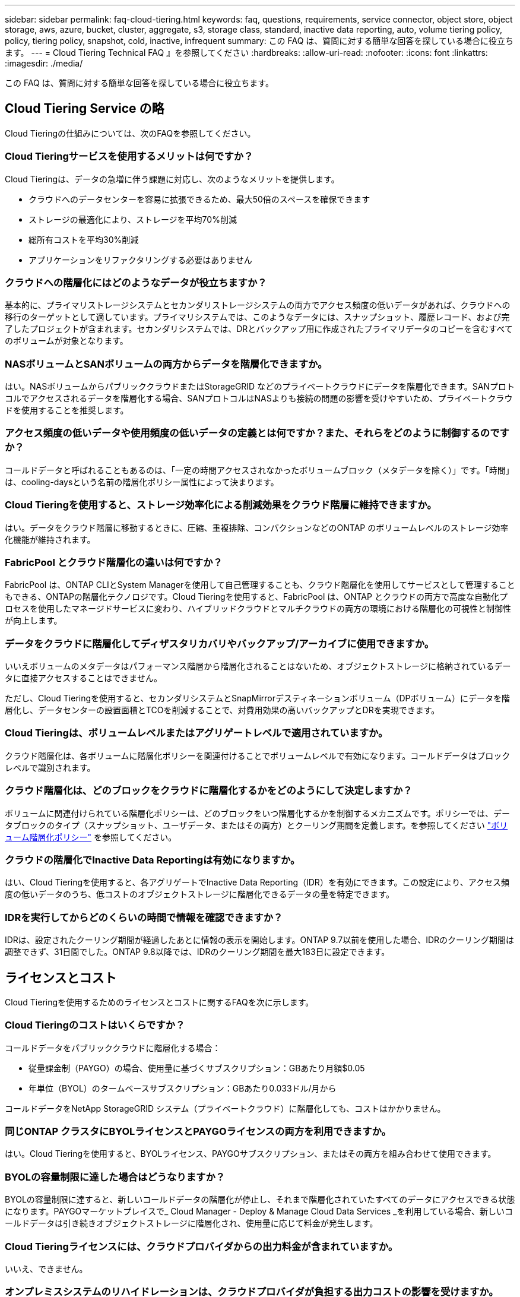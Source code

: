 ---
sidebar: sidebar 
permalink: faq-cloud-tiering.html 
keywords: faq, questions, requirements, service connector, object store, object storage, aws, azure, bucket, cluster, aggregate, s3, storage class, standard, inactive data reporting, auto, volume tiering policy, policy, tiering policy, snapshot, cold, inactive, infrequent 
summary: この FAQ は、質問に対する簡単な回答を探している場合に役立ちます。 
---
= Cloud Tiering Technical FAQ 』を参照してください
:hardbreaks:
:allow-uri-read: 
:nofooter: 
:icons: font
:linkattrs: 
:imagesdir: ./media/


[role="lead"]
この FAQ は、質問に対する簡単な回答を探している場合に役立ちます。



== Cloud Tiering Service の略

Cloud Tieringの仕組みについては、次のFAQを参照してください。



=== Cloud Tieringサービスを使用するメリットは何ですか？

Cloud Tieringは、データの急増に伴う課題に対応し、次のようなメリットを提供します。

* クラウドへのデータセンターを容易に拡張できるため、最大50倍のスペースを確保できます
* ストレージの最適化により、ストレージを平均70%削減
* 総所有コストを平均30%削減
* アプリケーションをリファクタリングする必要はありません




=== クラウドへの階層化にはどのようなデータが役立ちますか？

基本的に、プライマリストレージシステムとセカンダリストレージシステムの両方でアクセス頻度の低いデータがあれば、クラウドへの移行のターゲットとして適しています。プライマリシステムでは、このようなデータには、スナップショット、履歴レコード、および完了したプロジェクトが含まれます。セカンダリシステムでは、DRとバックアップ用に作成されたプライマリデータのコピーを含むすべてのボリュームが対象となります。



=== NASボリュームとSANボリュームの両方からデータを階層化できますか。

はい。NASボリュームからパブリッククラウドまたはStorageGRID などのプライベートクラウドにデータを階層化できます。SANプロトコルでアクセスされるデータを階層化する場合、SANプロトコルはNASよりも接続の問題の影響を受けやすいため、プライベートクラウドを使用することを推奨します。



=== アクセス頻度の低いデータや使用頻度の低いデータの定義とは何ですか？また、それらをどのように制御するのですか？

コールドデータと呼ばれることもあるのは、「一定の時間アクセスされなかったボリュームブロック（メタデータを除く）」です。「時間」は、cooling-daysという名前の階層化ポリシー属性によって決まります。



=== Cloud Tieringを使用すると、ストレージ効率化による削減効果をクラウド階層に維持できますか。

はい。データをクラウド階層に移動するときに、圧縮、重複排除、コンパクションなどのONTAP のボリュームレベルのストレージ効率化機能が維持されます。



=== FabricPool とクラウド階層化の違いは何ですか？

FabricPool は、ONTAP CLIとSystem Managerを使用して自己管理することも、クラウド階層化を使用してサービスとして管理することもできる、ONTAPの階層化テクノロジです。Cloud Tieringを使用すると、FabricPool は、ONTAP とクラウドの両方で高度な自動化プロセスを使用したマネージドサービスに変わり、ハイブリッドクラウドとマルチクラウドの両方の環境における階層化の可視性と制御性が向上します。



=== データをクラウドに階層化してディザスタリカバリやバックアップ/アーカイブに使用できますか。

いいえボリュームのメタデータはパフォーマンス階層から階層化されることはないため、オブジェクトストレージに格納されているデータに直接アクセスすることはできません。

ただし、Cloud Tieringを使用すると、セカンダリシステムとSnapMirrorデスティネーションボリューム（DPボリューム）にデータを階層化し、データセンターの設置面積とTCOを削減することで、対費用効果の高いバックアップとDRを実現できます。



=== Cloud Tieringは、ボリュームレベルまたはアグリゲートレベルで適用されていますか。

クラウド階層化は、各ボリュームに階層化ポリシーを関連付けることでボリュームレベルで有効になります。コールドデータはブロックレベルで識別されます。



=== クラウド階層化は、どのブロックをクラウドに階層化するかをどのようにして決定しますか？

ボリュームに関連付けられている階層化ポリシーは、どのブロックをいつ階層化するかを制御するメカニズムです。ポリシーでは、データブロックのタイプ（スナップショット、ユーザデータ、またはその両方）とクーリング期間を定義します。を参照してください link:concept-cloud-tiering.html#volume-tiering-policies["ボリューム階層化ポリシー"] を参照してください。



=== クラウドの階層化でInactive Data Reportingは有効になりますか。

はい、Cloud Tieringを使用すると、各アグリゲートでInactive Data Reporting（IDR）を有効にできます。この設定により、アクセス頻度の低いデータのうち、低コストのオブジェクトストレージに階層化できるデータの量を特定できます。



=== IDRを実行してからどのくらいの時間で情報を確認できますか？

IDRは、設定されたクーリング期間が経過したあとに情報の表示を開始します。ONTAP 9.7以前を使用した場合、IDRのクーリング期間は調整できず、31日間でした。ONTAP 9.8以降では、IDRのクーリング期間を最大183日に設定できます。



== ライセンスとコスト

Cloud Tieringを使用するためのライセンスとコストに関するFAQを次に示します。



=== Cloud Tieringのコストはいくらですか？

コールドデータをパブリッククラウドに階層化する場合：

* 従量課金制（PAYGO）の場合、使用量に基づくサブスクリプション：GBあたり月額$0.05
* 年単位（BYOL）のタームベースサブスクリプション：GBあたり0.033ドル/月から


コールドデータをNetApp StorageGRID システム（プライベートクラウド）に階層化しても、コストはかかりません。



=== 同じONTAP クラスタにBYOLライセンスとPAYGOライセンスの両方を利用できますか。

はい。Cloud Tieringを使用すると、BYOLライセンス、PAYGOサブスクリプション、またはその両方を組み合わせて使用できます。



=== BYOLの容量制限に達した場合はどうなりますか？

BYOLの容量制限に達すると、新しいコールドデータの階層化が停止し、それまで階層化されていたすべてのデータにアクセスできる状態になります。PAYGOマーケットプレイスで_ Cloud Manager - Deploy & Manage Cloud Data Services _を利用している場合、新しいコールドデータは引き続きオブジェクトストレージに階層化され、使用量に応じて料金が発生します。



=== Cloud Tieringライセンスには、クラウドプロバイダからの出力料金が含まれていますか。

いいえ、できません。



=== オンプレミスシステムのリハイドレーションは、クラウドプロバイダが負担する出力コストの影響を受けますか。

はい。パブリッククラウドからの読み取りはすべて出力料金の対象となります。



=== クラウドの料金を見積もる方法Cloud Tieringには、「What if」モードがありますか。

クラウドプロバイダがデータをホストするためにどの程度の料金を請求するかを見積もる最良の方法は、計算ツールを使用することです。 https://calculator.aws/#/["AWS"]、 https://azure.microsoft.com/en-us/pricing/calculator/["Azure"] および https://cloud.google.com/products/calculator["Google Cloud"]。



=== オブジェクトストレージからオンプレミスストレージへのデータの読み取り/読み出しに関して、クラウドプロバイダは追加料金を請求していますか？

はい。チェックしてください https://aws.amazon.com/s3/pricing/["Amazon S3の価格設定"]、 https://azure.microsoft.com/en-us/pricing/details/storage/blobs/["Block BLOBの価格設定"]および https://cloud.google.com/storage/pricing["クラウドストレージの価格設定"] データの読み取り/取得に伴う追加の価格設定については、を参照してください。



=== Cloud Tieringを有効にする前に、ボリュームの削減量を見積もり、コールドデータレポートを取得するにはどうすればよいですか。

概算見積書を入手するには、ONTAP クラスタをCloud Managerに追加し、階層化タブにあるCloud Tiering Cluster Dashboardから確認します。Inactive Data Reporting（IDR）が無効になっているか、十分な期間アクティブ化されていない場合、Cloud Tieringは、業界定数の70%を使用して削減量を計算します。IDRデータを利用できるようになると、Cloud Tieringがコスト削減効果を正確な数値に更新します。



== ONTAP

ONTAP に関連する質問を次に示します。



=== Cloud TieringがサポートしているONTAP のバージョンはどれですか？

Cloud Tieringは、ONTAP バージョン9.2以降をサポートしています。



=== どのような種類の ONTAP システムがサポートされていますか。

クラウド階層化は、シングルノードクラスタとハイアベイラビリティAFF 、FAS クラスタ、ONTAP Select クラスタでサポートされています。

FabricPool ミラー構成のクラスタもサポートされますが、階層化設定の実行にはSystem ManagerまたはONTAP CLIを使用する必要があります。



=== HDDのみを使用するFAS システムからデータを階層化できますか。

はい。ONTAP 9.8以降では、HDDアグリゲートでホストされているボリュームからデータを階層化できます。



=== HDDを使用するFAS ノードがあるクラスタに参加しているAFF からデータを階層化できますか。

はい。Cloud Tieringは、任意のアグリゲートでホストされたボリュームを階層化するように設定できます。データ階層化設定は、使用するコントローラの種類や、クラスタが異機種混在であるかどうかに関係なく使用されます。



=== Cloud Volumes ONTAP について教えてください。

Cloud Volumes ONTAP システムを使用している場合は、Cloud Tiering Cluster Dashboardにアクセスして、ハイブリッドクラウドインフラにおけるデータの階層化を最大限に確認できます。ただし、Cloud Volumes ONTAP システムはCloud Tieringから読み取り専用です。Cloud Volumes ONTAP では、クラウド階層化からデータ階層化を設定することはできません。 https://docs.netapp.com/us-en/cloud-manager-cloud-volumes-ontap/task-tiering.html["Cloud Volumes ONTAP の階層化はで設定します Cloud Manager の作業環境"^]。



=== 使用しているONTAP クラスタに必要なその他の要件は何ですか。

コールドデータの階層化先によって異なります。詳細については、次のリンクを参照してください。

* link:task-tiering-onprem-aws.html#preparing-your-ontap-clusters["Amazon S3へのデータの階層化"]
* link:task-tiering-onprem-azure.html#preparing-your-ontap-clusters["Azure BLOBストレージへのデータの階層化"]
* link:task-tiering-onprem-gcp.html#preparing-your-ontap-clusters["Google Cloud Storageへのデータの階層化"]
* link:task-tiering-onprem-storagegrid.html#preparing-your-ontap-clusters["データをStorageGRID に階層化する"]
* link:task-tiering-onprem-s3-compat.html#preparing-your-ontap-clusters["データをS3オブジェクトストレージに階層化する"]




== オブジェクトストレージ

オブジェクトストレージに関連する質問を次に示します。



=== サポートされているオブジェクトストレージプロバイダを教えてください。

Cloud Tieringは、次のオブジェクトストレージプロバイダをサポートしています。

* Amazon S3
* Microsoft Azure Blob
* Google クラウドストレージ
* NetApp StorageGRID
* S3 互換オブジェクトストレージ
* IBM Cloud Object Storage（FabricPool の設定はSystem ManagerまたはONTAP CLIを使用して実行する必要があります）




=== 独自のバケット / コンテナを使用できますか。

はい、できます。データの階層化を設定するときに、新しいバケット / コンテナを追加するか、既存のバケット / コンテナを選択するかを選択できます。



=== サポートされているリージョンはどれですか。

* link:reference-aws-support.html["サポートされている AWS リージョン"]
* link:reference-azure-support.html["サポートされている Azure リージョン"]
* link:reference-google-support.html["サポートされている Google Cloud リージョン"]




=== サポートされている S3 ストレージクラスはどれですか？

クラウド階層化では、 _Standard_,_Standard-Infrequent Access_,_one Zone - Infrequent Access_, _Intelligent Tiering _ 、および _Glacier Instant Retrieval_storage の各クラスへのデータ階層化がサポートされています。を参照してください link:reference-aws-support.html["サポートされている S3 ストレージクラス"] 詳細：



=== Amazon S3 Glacier FlexibleおよびS3 Glacier Deep Archiveがクラウド階層化でサポートされていないのはなぜですか。

Amazon S3 Glacier FlexibleおよびS3 Glacier Deep Archiveがサポートされていない主な理由は、クラウド階層化がハイパフォーマンスな階層化解決策 として設計されているため、データを継続的に利用してすばやくアクセスし、読み出しできるようにする必要があるためです。S3 Glacier FlexibleおよびS3 Glacier Deep Archiveでは、データ読み出しが数分から48時間の間の任意の場所に格納されます。



=== WasabiなどのS3互換のオブジェクトストレージサービスをCloud Tieringとともに使用できますか。

はい。ONTAP 9.8以降を使用しているクラスタでは、階層化UIからS3互換オブジェクトストレージを設定できます。 link:task-tiering-onprem-s3-compat.html["詳細はこちらをご覧ください"]。



=== サポートされている Azure Blob アクセス階層はどれですか？

Cloud Tiering は、アクセス頻度の低いデータに対するホットアクセス階層へのデータ階層化をサポートします。を参照してください link:reference-azure-support.html["サポートされる Azure Blob アクセス階層"] 詳細：



=== Google Cloud Storage ではどのストレージクラスがサポートされていますか。

Cloud Tiering は、 _Standard_、 _Nearline _ 、 _Coldline_、 および _Archive_storage の各クラスへのデータ階層化をサポートしています。を参照してください link:reference-google-support.html["サポートされている Google Cloud ストレージクラス"] 詳細：



=== Cloud Tiering は、クラスタ全体に 1 つのオブジェクトストアを使用していますか、それともアグリゲートごとに 1 つ使用していますか

クラスタ全体で 1 つのオブジェクトストアを使用します。



=== 同じアグリゲートに複数のバケットを接続できますか。

ミラーリングの目的で、アグリゲートごとに最大2つのバケットを接続できます。コールドデータは両方のバケットに同期的に階層化されます。バケットは、プロバイダや場所によって異なる場合があります。ただし、Cloud Tiering UIを使用した設定は現在サポートされていません。セットアップはSystem ManagerまたはCLIを使用して実行できます。



=== 同じクラスタ内の複数のアグリゲートに異なるバケットを接続できますか。

はい。一般的なベストプラクティスとして、1つのバケットを複数のアグリゲートに接続することを推奨します。ただし、パブリッククラウドを使用する場合は、オブジェクトストレージサービスのIOPSが最大であるため、複数のバケットを考慮する必要があります。ただし、Cloud Tiering UIを使用した設定は現在サポートされていません。セットアップはSystem ManagerまたはCLIを使用して実行できます。



=== ボリュームをクラスタ間で移行すると、階層化データはどうなりますか。

ボリュームをクラスタ間で移行すると、コールドデータはすべてクラウド階層から読み取られます。デスティネーションクラスタ上の書き込み場所は、階層化が有効になっているかどうか、およびソースボリュームとデスティネーションボリュームで使用されている階層化ポリシーのタイプによって異なります。



=== 同じクラスタ内のノード間でボリュームを移動すると、階層化データはどうなりますか？

デスティネーションアグリゲートにクラウド階層が接続されていない場合、データはソースアグリゲートのクラウド階層から読み取られ、デスティネーションアグリゲートのローカル階層に完全に書き込まれます。デスティネーションアグリゲートにクラウド階層が接続されている場合、データはソースアグリゲートのクラウド階層から読み取られ、最初にデスティネーションアグリゲートのローカル階層に書き込まれます。これにより、迅速なカットオーバーが可能になります。その後、使用された階層化ポリシーに基づいてクラウド階層に書き込まれます。

ONTAP 9.6以降では、デスティネーションアグリゲートがソースアグリゲートと同じクラウド階層を使用している場合、コールドデータはローカル階層に戻されません。



=== 階層化されたデータをオンプレミスに戻すにはどうすればよいですか？

ライトバックは通常、読み取り時に実行され、階層化ポリシーのタイプによって異なります。ONTAP 9.8より前のバージョンでは、ボリューム移動処理を使用してボリューム全体を書き戻すことができます。9.8以降、階層化UIには、すべてのデータを*元に戻すオプションや*アクティブファイルシステムを戻すオプションがあります。 link:task-managing-tiering.html#migrating-data-from-the-cloud-tier-back-to-the-performance-tier["データを高パフォーマンス階層に戻す方法をご覧ください"]。



=== 既存のAFF / FASコントローラを新しいコントローラに交換する場合、階層化データをオンプレミスに戻すことはできますか。

いいえ「ヘッド交換」手順 で変更されるのは、アグリゲートの所有権だけです。この場合、データを移動することなく新しいコントローラに変更されます。



=== ディザスタリカバリのシナリオで、階層化されたデータを使用してボリュームまたはシステムをリカバリできますか。

いいえボリュームのメタデータは常にローカルのパフォーマンス階層に格納されるため、災害が発生してローカル階層が失われると、メタデータも失われ、階層化されたデータを参照する方法もありません。



=== クラウドプロバイダのコンソールまたはオブジェクトストレージエクスプローラを使用して、バケットに階層化されたデータを確認できますか。オブジェクトストレージに格納されているデータをONTAP なしで直接使用できますか。

いいえクラウドに対して構築、階層化されたオブジェクトには、単一のファイルは含まれず、複数のファイルから最大1、024個の4KBブロックが含まれます。ボリュームのメタデータは常にローカル階層に残ります。



=== 階層化とは関係なくオブジェクトストアにポリシーを適用してデータを移動できますか。

はい。ライフサイクル管理を有効にすると、 Cloud Tiering でデータをデフォルトのストレージクラス / アクセス階層から、一定期間後にコスト効率の高い階層に移行できます。

ライフサイクルルールは、選択したバケット内の Amazon S3 および Google Cloud ストレージのすべてのオブジェクト、および選択したストレージアカウント内の Azure Blob に対応するすべてのコンテナに適用されます。



== コネクタ

Cloud Manager Connectorに関連する質問を次に示します。



=== コネクタは何ですか？

Connectorは、クラウドアカウント内またはオンプレミスでコンピューティングインスタンス上で実行されるソフトウェアで、Cloud Managerによるクラウドリソースのセキュアな管理を可能にします。Cloud Tieringサービスを使用するには、Connectorを導入する必要があります。



=== コネクタはどこに取り付ける必要がありますか？

* データを S3 に階層化する場合、コネクタは AWS VPC またはオンプレミスに配置できます。
* BLOB ストレージにデータを階層化する場合、コネクタは Azure VNet または自社運用環境に配置できます。
* データを Google Cloud Storage に階層化する場合、 Connector は Google Cloud Platform VPC 内に存在する必要があります。
* StorageGRID やその他の S3 互換ストレージプロバイダにデータを階層化する場合は、 Connector をオンプレミスに配置する必要があります。




=== コネクタをオンプレミスに導入できますか。

はい。Connectorソフトウェアは、ネットワーク上のLinuxホストにダウンロードして手動でインストールできます。 https://docs.netapp.com/us-en/cloud-manager-setup-admin/task-installing-linux.html["コネクタをオンプレミスに取り付ける方法については、を参照してください"]。



=== Cloud Tieringを使用するには、クラウドサービスプロバイダを利用するアカウントが必要ですか？

はい。使用するオブジェクトストレージを定義するには、アカウントが必要です。VPCまたはVNet上のクラウドでコネクタを設定する際には、クラウドストレージプロバイダのアカウントも必要です。



=== コネクタに障害が発生した場合の意味は何ですか？

コネクタに障害が発生した場合は、階層化された環境の表示のみが影響を受けます。すべてのデータにアクセスでき、新たに特定されたコールドデータはオブジェクトストレージに自動的に階層化されます。



== 階層化ポリシー



=== 使用可能な階層化ポリシー

次の4つの階層化ポリシーがあります。

●なし：すべてのデータを常時ホットに分類し、ボリュームからオブジェクトストレージにデータを移動できないようにします。●コールドスナップショット（Snapshotのみ）：コールドスナップショットブロックのみがオブジェクトストレージに移動されます。●コールドユーザデータとスナップショット（自動）：コールドスナップショットブロックとコールドユーザデータブロックの両方をオブジェクトストレージに移動します。●すべてのユーザデータ（ALL）：すべてのデータをコールドとして分類し、ボリューム全体をオブジェクトストレージにただちに移動します。

link:concept-cloud-tiering.html#volume-tiering-policies["階層化ポリシーの詳細については、こちらをご覧ください"]。



=== データがコールドと見なされるのはどの時点ですか？

データの階層化はブロックレベルで行われるため、データブロックは一定期間アクセスされていないとコールドとみなされます。この期間は、階層化ポリシーのminimum-cooling-days属性によって定義されます。ONTAP 9.7以前の場合は2～63日、ONTAP 9.8以降は2～183日です。



=== クラウド階層に階層化される前のデータのデフォルトのクーリング期間

コールドスナップショットポリシーのデフォルトのクーリング期間は2日間で、コールドユーザデータとスナップショットのデフォルトのクーリング期間は31日です。クーリング日数パラメータは、「すべて」の階層化ポリシーには適用されません。



=== フルバックアップを実行するときに、オブジェクトストレージから取得された階層化データはすべて取得されますか。

フルバックアップ中は、すべてのコールドデータが読み取られます。データを取得する方法は、使用する階層化ポリシーによって異なります。「すべて」と「コールドユーザデータ」と「スナップショット」のポリシーを使用している場合、コールドデータはパフォーマンス階層に書き戻されません。コールドスナップショットポリシーを使用する場合は、古いスナップショットをバックアップに使用している場合にのみコールドブロックが取得されます。



=== ボリュームあたりの階層化サイズを選択できますか。

いいえただし、階層化に適したボリューム、階層化するデータの種類、およびクーリング期間は選択できます。そのためには、ボリュームに階層化ポリシーを関連付けます。



=== 「すべてのユーザデータ」ポリシーはデータ保護ボリュームにとって唯一のオプションですか？

いいえデータ保護（DP）ボリュームは、使用可能な3つのポリシーのいずれかに関連付けることができます。データの書き込み先は、ソースボリュームとデスティネーション（DP）ボリュームで使用されるポリシーのタイプによって決まります。



=== ボリュームの階層化ポリシーを「なし」にリセットしてコールドデータを元のサイズに戻すか、将来のコールドブロックがクラウドに移動されないようにしますか？

階層化ポリシーをリセットしてもリハイドレーションは実行されませんが、新しいコールドブロックがクラウド階層に移動されないようにします。



=== データをクラウドに階層化したあとで階層化ポリシーを変更できますか。

はい。変更後の動作は、関連付けられた新しいポリシーによって異なります。



=== 特定のデータがクラウドに移動されないようにするにはどうすればよいですか？

データを含むボリュームには階層化ポリシーを関連付けないでください。



=== ファイルのメタデータはどこに保存されますか？

ボリュームのメタデータは常にローカルに、パフォーマンス階層に格納されます。クラウドに階層化されることはありません。



== ネットワークとセキュリティ

ネットワークとセキュリティに関する質問を次に示します。



=== ネットワーク要件

* ONTAP クラスタが、オブジェクトストレージプロバイダへのポート 443 経由の HTTPS 接続を開始します。
+
ONTAP は、オブジェクトストレージとの間でデータの読み取りと書き込みを行います。オブジェクトストレージが開始されることはなく、応答するだけです。

* StorageGRID の場合、 ONTAP クラスタは、ユーザ指定のポートから StorageGRID への HTTPS 接続を開始します（このポートは階層化のセットアップ時に設定可能です）。
* コネクタには、ポート 443 経由での ONTAP クラスタへのアウトバウンド HTTPS 接続、オブジェクトストア、およびクラウド階層化サービスが必要です。


詳細については、以下を参照してください。

* link:task-tiering-onprem-aws.html["Amazon S3へのデータの階層化"]
* link:task-tiering-onprem-azure.html["Azure BLOBストレージへのデータの階層化"]
* link:task-tiering-onprem-gcp.html["Google Cloud Storageへのデータの階層化"]
* link:task-tiering-onprem-storagegrid.html["データをStorageGRID に階層化する"]
* link:task-tiering-onprem-s3-compat.html["データをS3オブジェクトストレージに階層化する"]




=== クラウドに保存されたコールドデータを管理するために、監視とレポートに使用できるツールはどれですか？

Cloud Tiering以外、 https://docs.netapp.com/us-en/active-iq-unified-manager/["Active IQ Unified Manager"^] および https://docs.netapp.com/us-en/active-iq/index.html["Active IQ デジタルアドバイザ"^] 監視とレポートに使用できます。



=== クラウドプロバイダへのネットワークリンクに障害が発生した場合、どのような影響がありますか。

ネットワーク障害が発生しても、ローカルのパフォーマンス階層はオンラインのままで、ホットデータには引き続きアクセスできます。ただし、クラウド階層にすでに移動されているブロックにはアクセスできず、アプリケーションからそのデータにアクセスしようとするとエラーメッセージが表示されます。接続が回復すると、すべてのデータにシームレスにアクセスできるようになります。



=== ネットワーク帯域幅の推奨事項はありますか。

基盤となるFabricPool 階層化テクノロジの読み取りレイテンシは、クラウド階層への接続によって異なります。階層化はどの帯域幅でも機能しますが、適切なパフォーマンスを得るためには、インタークラスタLIFを10Gbpsポートに配置することを推奨します。コネクタに関する推奨事項や帯域幅の制限はありません。



=== ユーザが階層化データにアクセスしようとしたときにレイテンシは発生しますか。

はい。レイテンシは接続によって異なるため、クラウド階層と同じレイテンシを提供することはできません。オブジェクトストアのレイテンシとスループットを見積もるために、Cloud Tieringは、クラウドのパフォーマンステストを提供します（ONTAP オブジェクトストアプロファイラに基づく）。このテストは、オブジェクトストアの接続後、階層化のセットアップ前に使用できます。



=== データのセキュリティはどのようにして確保されます

パフォーマンス階層とクラウド階層の両方でAES-256-GCM暗号化が維持されます。TLS 1.2暗号化は、階層間を移動するときにネットワーク経由でデータを暗号化するため、およびコネクタとONTAP クラスタとオブジェクトストアの両方の間の通信を暗号化するために使用されます。



=== AFF にイーサネットポートをインストールして設定する必要がありますか。

はい。クラスタ間LIFは、クラウドに階層化するデータを含むボリュームをホストするHAペア内の各ノード上のイーサネットポートに設定する必要があります。詳細については、データを階層化するクラウドプロバイダの要件に関するセクションを参照してください。



=== どのような権限が必要ですか？

* link:task-tiering-onprem-aws.html#preparing-amazon-s3["Amazonの場合、S3バケットを管理するには権限が必要です"]。
* Azureでは、Cloud Managerに提供する必要のある権限以外で追加の権限は必要ありません。
* link:task-tiering-onprem-gcp.html#preparing-google-cloud-storage["Google Cloudの場合、ストレージアクセスキーを含むサービスアカウントにはストレージ管理者権限が必要です"]。
* link:task-tiering-onprem-storagegrid.html#preparing-storagegrid["StorageGRID の場合は、S3権限が必要です"]。
* link:task-tiering-onprem-s3-compat.html#preparing-s3-compatible-object-storage["S3互換オブジェクトストレージの場合は、S3権限が必要です"]。

